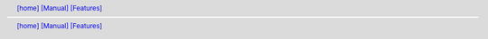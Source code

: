 .. |[manual_features_home]| replace:: [home]
.. _[manual_features_home]: ../../../index.html
.. header:: |[manual_features_home]|_ `[Manual] <../../manual.html>`_ `[Features] <../features.html>`_
.. footer:: |[manual_features_home]|_ `[Manual] <../../manual.html>`_ `[Features] <../features.html>`_
